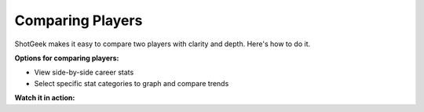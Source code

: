 Comparing Players
==================

.. image:: _static/how-to-compare.png
   :alt: ShotGeek player comparison
   :class: responsive-img
   :align: center


ShotGeek makes it easy to compare two players with clarity and depth. Here's how to do it.


**Options for comparing players:**

- View side-by-side career stats
- Select specific stat categories to graph and compare trends

.. raw:: html

   <div class="note" style="margin: 1em 0; background-color: #fffdd0; padding: 1em; border-left: 4px solid #f1543a; border-radius: 8px;">
     <strong>Tip:</strong>Compare players from different eras
   </div>

**Watch it in action:**

.. raw:: html

    <video width="100%" controls style="border-radius: 12px; box-shadow: 0 4px 8px rgba(0,0,0,0.1);">
        <source src="_static/videos/compare.mov" type="video/mp4">
        Your browser does not support the video tag.
    </video>
